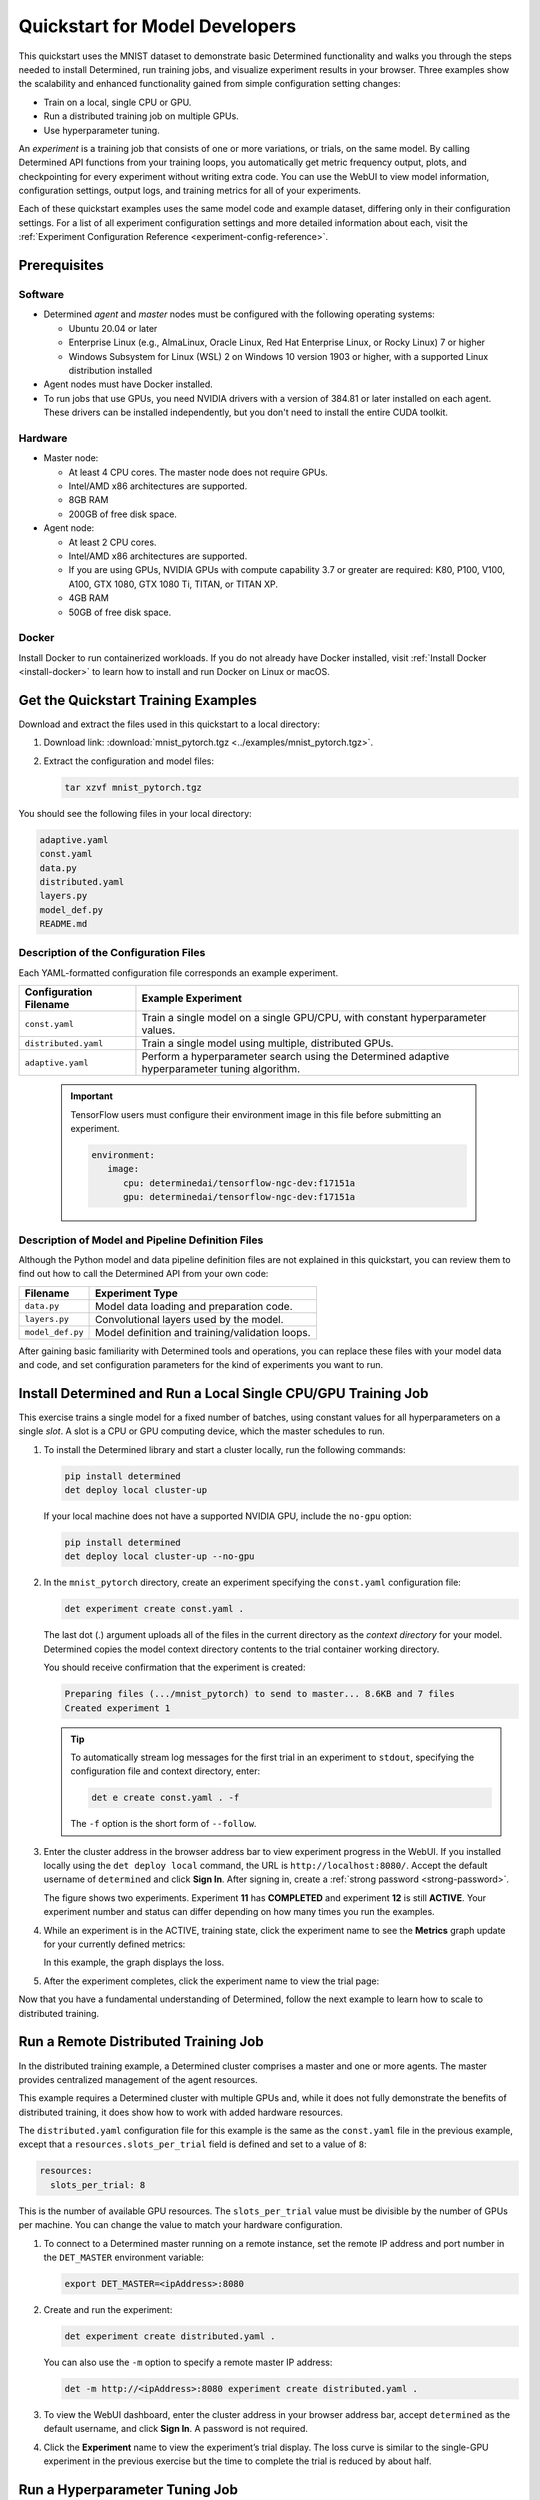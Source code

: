 .. _qs-mdldev:

#################################
 Quickstart for Model Developers
#################################

This quickstart uses the MNIST dataset to demonstrate basic Determined functionality and walks you
through the steps needed to install Determined, run training jobs, and visualize experiment results
in your browser. Three examples show the scalability and enhanced functionality gained from simple
configuration setting changes:

-  Train on a local, single CPU or GPU.
-  Run a distributed training job on multiple GPUs.
-  Use hyperparameter tuning.

An *experiment* is a training job that consists of one or more variations, or trials, on the same
model. By calling Determined API functions from your training loops, you automatically get metric
frequency output, plots, and checkpointing for every experiment without writing extra code. You can
use the WebUI to view model information, configuration settings, output logs, and training metrics
for all of your experiments.

Each of these quickstart examples uses the same model code and example dataset, differing only in
their configuration settings. For a list of all experiment configuration settings and more detailed
information about each, visit the :ref:`Experiment Configuration Reference
<experiment-config-reference>`.

***************
 Prerequisites
***************

Software
========

-  Determined *agent* and *master* nodes must be configured with the following operating systems:

   -  Ubuntu 20.04 or later
   -  Enterprise Linux (e.g., AlmaLinux, Oracle Linux, Red Hat Enterprise Linux, or Rocky Linux) 7
      or higher
   -  Windows Subsystem for Linux (WSL) 2 on Windows 10 version 1903 or higher, with a supported
      Linux distribution installed

-  Agent nodes must have Docker installed.

-  To run jobs that use GPUs, you need NVIDIA drivers with a version of 384.81 or later installed on
   each agent. These drivers can be installed independently, but you don't need to install the
   entire CUDA toolkit.

Hardware
========

-  Master node:

   -  At least 4 CPU cores. The master node does not require GPUs.
   -  Intel/AMD x86 architectures are supported.
   -  8GB RAM
   -  200GB of free disk space.

-  Agent node:

   -  At least 2 CPU cores.
   -  Intel/AMD x86 architectures are supported.
   -  If you are using GPUs, NVIDIA GPUs with compute capability 3.7 or greater are required: K80,
      P100, V100, A100, GTX 1080, GTX 1080 Ti, TITAN, or TITAN XP.
   -  4GB RAM
   -  50GB of free disk space.

Docker
======

Install Docker to run containerized workloads. If you do not already have Docker installed, visit
:ref:`Install Docker <install-docker>` to learn how to install and run Docker on Linux or macOS.

**************************************
 Get the Quickstart Training Examples
**************************************

Download and extract the files used in this quickstart to a local directory:

#. Download link: :download:`mnist_pytorch.tgz <../examples/mnist_pytorch.tgz>`.

#. Extract the configuration and model files:

   .. code:: bash

      tar xzvf mnist_pytorch.tgz

You should see the following files in your local directory:

.. code::

   adaptive.yaml
   const.yaml
   data.py
   distributed.yaml
   layers.py
   model_def.py
   README.md

Description of the Configuration Files
======================================

Each YAML-formatted configuration file corresponds an example experiment.

+------------------------+------------------------------------------------------+
| Configuration Filename | Example Experiment                                   |
+========================+======================================================+
| ``const.yaml``         | Train a single model on a single GPU/CPU, with       |
|                        | constant hyperparameter values.                      |
+------------------------+------------------------------------------------------+
| ``distributed.yaml``   | Train a single model using multiple, distributed     |
|                        | GPUs.                                                |
+------------------------+------------------------------------------------------+
| ``adaptive.yaml``      | Perform a hyperparameter search using the Determined |
|                        | adaptive hyperparameter tuning algorithm.            |
+------------------------+------------------------------------------------------+

   .. important::

      TensorFlow users must configure their environment image in this file before submitting an
      experiment.

      .. code:: bash

         environment:
            image:
               cpu: determinedai/tensorflow-ngc-dev:f17151a
               gpu: determinedai/tensorflow-ngc-dev:f17151a

Description of Model and Pipeline Definition Files
==================================================

Although the Python model and data pipeline definition files are not explained in this quickstart,
you can review them to find out how to call the Determined API from your own code:

+------------------+------------------------------------------------------------------------+
| Filename         | Experiment Type                                                        |
+==================+========================================================================+
| ``data.py``      | Model data loading and preparation code.                               |
+------------------+------------------------------------------------------------------------+
| ``layers.py``    | Convolutional layers used by the model.                                |
+------------------+------------------------------------------------------------------------+
| ``model_def.py`` | Model definition and training/validation loops.                        |
+------------------+------------------------------------------------------------------------+

After gaining basic familiarity with Determined tools and operations, you can replace these files
with your model data and code, and set configuration parameters for the kind of experiments you want
to run.

.. _quickstart-submit-experiment:

****************************************************************
 Install Determined and Run a Local Single CPU/GPU Training Job
****************************************************************

This exercise trains a single model for a fixed number of batches, using constant values for all
hyperparameters on a single *slot*. A slot is a CPU or GPU computing device, which the master
schedules to run.

#. To install the Determined library and start a cluster locally, run the following commands:

   .. code:: bash

      pip install determined
      det deploy local cluster-up

   If your local machine does not have a supported NVIDIA GPU, include the ``no-gpu`` option:

   .. code:: bash

      pip install determined
      det deploy local cluster-up --no-gpu

#. In the ``mnist_pytorch`` directory, create an experiment specifying the ``const.yaml``
   configuration file:

   .. code:: bash

      det experiment create const.yaml .

   The last dot (.) argument uploads all of the files in the current directory as the *context
   directory* for your model. Determined copies the model context directory contents to the trial
   container working directory.

   You should receive confirmation that the experiment is created:

   .. code:: console

      Preparing files (.../mnist_pytorch) to send to master... 8.6KB and 7 files
      Created experiment 1

   .. tip::

      To automatically stream log messages for the first trial in an experiment to ``stdout``,
      specifying the configuration file and context directory, enter:

      .. code:: bash

         det e create const.yaml . -f

      The ``-f`` option is the short form of ``--follow``.

#. Enter the cluster address in the browser address bar to view experiment progress in the WebUI. If
   you installed locally using the ``det deploy local`` command, the URL is
   ``http://localhost:8080/``. Accept the default username of ``determined`` and click **Sign In**.
   After signing in, create a :ref:`strong password <strong-password>`.

   .. image:: /assets/images/qs01c.png
      :width: 704px
      :align: center
      :alt: Dashboard

   The figure shows two experiments. Experiment **11** has **COMPLETED** and experiment **12** is
   still **ACTIVE**. Your experiment number and status can differ depending on how many times you
   run the examples.

#. While an experiment is in the ACTIVE, training state, click the experiment name to see the
   **Metrics** graph update for your currently defined metrics:

   .. image:: /assets/images/qs04.png
      :width: 704px
      :align: center
      :alt: Metrics graph detail

   In this example, the graph displays the loss.

#. After the experiment completes, click the experiment name to view the trial page:

   .. image:: /assets/images/qs03.png
      :width: 704px
      :align: center
      :alt: Trial page

Now that you have a fundamental understanding of Determined, follow the next example to learn how to
scale to distributed training.

***************************************
 Run a Remote Distributed Training Job
***************************************

In the distributed training example, a Determined cluster comprises a master and one or more agents.
The master provides centralized management of the agent resources.

This example requires a Determined cluster with multiple GPUs and, while it does not fully
demonstrate the benefits of distributed training, it does show how to work with added hardware
resources.

The ``distributed.yaml`` configuration file for this example is the same as the ``const.yaml`` file
in the previous example, except that a ``resources.slots_per_trial`` field is defined and set to a
value of ``8``:

.. code:: yaml

   resources:
     slots_per_trial: 8

This is the number of available GPU resources. The ``slots_per_trial`` value must be divisible by
the number of GPUs per machine. You can change the value to match your hardware configuration.

#. To connect to a Determined master running on a remote instance, set the remote IP address and
   port number in the ``DET_MASTER`` environment variable:

   .. code:: bash

      export DET_MASTER=<ipAddress>:8080

#. Create and run the experiment:

   .. code:: bash

      det experiment create distributed.yaml .

   You can also use the ``-m`` option to specify a remote master IP address:

   .. code:: bash

      det -m http://<ipAddress>:8080 experiment create distributed.yaml .

#. To view the WebUI dashboard, enter the cluster address in your browser address bar, accept
   ``determined`` as the default username, and click **Sign In**. A password is not required.

#. Click the **Experiment** name to view the experiment’s trial display. The loss curve is similar
   to the single-GPU experiment in the previous exercise but the time to complete the trial is
   reduced by about half.

*********************************
 Run a Hyperparameter Tuning Job
*********************************

This example demonstrates hyperparameter search. The example uses the ``adaptive.yaml``
configuration file, which is similar to the ``const.yaml`` file in the first example but includes
additional hyperparameter settings:

.. code:: yaml

   hyperparameters:
     global_batch_size: 64
     learning_rate:
       type: double
       minval: .0001
       maxval: 1.0
     n_filters1:
       type: int
       minval: 8
       maxval: 64
     n_filters2:
       type: int
       minval: 8
       maxval: 72
     dropout1:
       type: double
       minval: .2
       maxval: .8
     dropout2:
       type: double
       minval: .2
       maxval: .8

Hyperparameter searches involve multiple trials or model variations per experiment. The

The ``adaptive_asha`` search method and maximum number of trials, max_trials` are also specified:

.. code:: yaml

   searcher:
     name: adaptive_asha
     metric: validation_loss
     smaller_is_better: true
     max_trials: 16
     max_length:
       batches: 937

This example uses a fixed batch size and searches on dropout size, filters, and learning rate. The
``max_trials`` setting of ``16`` indicates how many model configurations to explore.

#. Create and run the experiment:

   .. code:: bash

      det experiment create adaptive.yaml .

#. To view the WebUI dashboard, enter your cluster address in the browser address bar, accept the
   default username of ``determined``, and click **Sign In**. After signing in, create a
   :ref:`strong password <strong-password>`.

#. The experiment can take some time to complete. You can monitor progress in the WebUI Dashboard by
   clicking the **Experiment** name. Notice that more trials have started:

   .. image:: /assets/images/qs05.png
      :width: 704px
      :align: center
      :alt: Trials graphic

   Determined runs the number of ``max_trials`` trials and automatically starts new trials as
   resources become available. For 16 trials, it should take about 10 minutes to train with at least
   one trial performing at about 98 percent validation accuracy. The hyperparameter search halts
   poorly performing trials.

************
 Learn More
************

For installation guides including how to :ref:`quickly install Determined locally <basic>`, visit
:ref:`installation-guide`.

The :ref:`api-core-ug` walks you through adapting your existing model code to Determined and uses
the PyTorch MNIST model.

The :ref:`example-solutions` contain machine learning models that have been converted to the
Determined APIs. Each example includes a model definition and one or more experiment configuration
files, and instructions on how to run the example.

To learn more about the hyperparameter search algorithm, visit :ref:`hyperparameter-tuning`.

For faster, less structured ways to run a Determined cluster without writing a model, consult the
following resources:

-  :ref:`commands-and-shells`
-  :ref:`notebooks`
